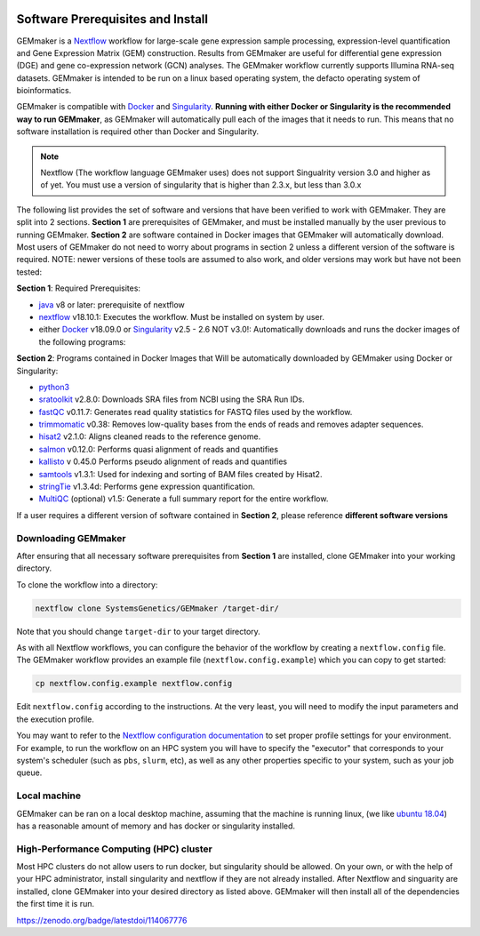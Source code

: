 .. figure:: images/GEMmaker-logo-sm.png
   :alt: GEMmaker Logo

|DOI|

Software Prerequisites and Install
----------------------------------


GEMmaker is a `Nextflow <https://www.nextflow.io/>`__ workflow for large-scale
gene expression sample processing, expression-level quantification and Gene
Expression Matrix (GEM) construction. Results from GEMmaker are useful for
differential gene expression (DGE) and gene co-expression network (GCN)
analyses. The GEMmaker workflow currently supports Illumina RNA-seq datasets.
GEMmaker is intended to be run on a linux based operating system, the defacto
operating system of bioinformatics.

GEMmaker is compatible with `Docker <https://www.docker.com/>`__ and
`Singularity <https://www.sylabs.io/docs/>`__. **Running with either Docker or
Singularity is the recommended way to run GEMmaker**, as GEMmaker will
automatically pull each of the images that it needs to run. This means that no
software installation is required other than Docker and Singularity.

.. note::

  Nextflow (The workflow language GEMmaker uses) does not support Singualrity version
  3.0 and higher as of yet. You must use a version of singularity that is higher
  than 2.3.x, but less than 3.0.x

The following list provides the set of software and versions that have been
verified to work with GEMmaker. They are split into 2 sections. **Section 1**
are prerequisites of GEMmaker, and must be installed manually by the user
previous to running GEMmaker. **Section 2** are software contained in Docker images that
GEMmaker will automatically download. Most users of GEMmaker do not need to
worry about programs in section 2 unless a different version of the software is
required. NOTE: newer versions of these tools are assumed to also work, and
older versions may work but have not been tested:

**Section 1**: Required Prerequisites:

-  `java <https://www.java.com/en/>`__ v8 or later: prerequisite of nextflow
-  `nextflow <https://www.nextflow.io/>`__ v18.10.1: Executes the workflow. Must
   be installed on system by user.
-  either `Docker <https://www.docker.com/>`__
   v18.09.0 or `Singularity <https://www.sylabs.io/docs/>`__ v2.5 - 2.6 NOT
   v3.0!: Automatically downloads and runs the docker images of the following
   programs:

**Section 2**: Programs contained in Docker Images that Will be automatically
downloaded by GEMmaker using Docker or Singularity:

-  `python3 <https://www.python.org>`__
-  `sratoolkit <https://www.ncbi.nlm.nih.gov/books/NBK158900/>`__
   v2.8.0: Downloads SRA files from NCBI using the SRA Run IDs.
-  `fastQC <https://www.bioinformatics.babraham.ac.uk/projects/fastqc/>`__
   v0.11.7: Generates read quality statistics for FASTQ files used by
   the workflow.
-  `trimmomatic <http://www.usadellab.org/cms/?page=trimmomatic>`__
   v0.38: Removes low-quality bases from the ends of reads and removes
   adapter sequences.
-  `hisat2 <https://ccb.jhu.edu/software/hisat2/index.shtml>`__ v2.1.0:
   Aligns cleaned reads to the reference genome.
-  `salmon <https://combine-lab.github.io/salmon/>`__ v0.12.0:
   Performs quasi alignment of reads and quantifies
-  `kallisto <https://pachterlab.github.io/kallisto/>`__ v 0.45.0
   Performs pseudo alignment of reads and quantifies
-  `samtools <http://www.htslib.org/>`__ v1.3.1: Used for indexing and
   sorting of BAM files created by Hisat2.
-  `stringTie <http://www.ccb.jhu.edu/software/stringtie/>`__ v1.3.4d:
   Performs gene expression quantification.
-  `MultiQC <http://multiqc.info/>`__ (optional) v1.5: Generate a full
   summary report for the entire workflow.

If a user requires a different version of software contained in **Section 2**,
please reference **different software versions**

Downloading GEMmaker
~~~~~~~~~~~~~~~~~~~~

After ensuring that all necessary software prerequisites from **Section 1** are
installed, clone GEMmaker into your working directory.

To clone the workflow into a directory:

.. code:: bash

    nextflow clone SystemsGenetics/GEMmaker /target-dir/

Note that you should change ``target-dir`` to your target directory.

As with all Nextflow workflows, you can configure the behavior of the workflow
by creating a ``nextflow.config`` file. The GEMmaker workflow provides an
example file (``nextflow.config.example``) which you can copy to get started:

.. code:: bash

    cp nextflow.config.example nextflow.config

Edit ``nextflow.config`` according to the instructions. At the very least, you
will need to modify the input parameters and the execution profile.

You may want to refer to the
`Nextflow configuration documentation <https://www.nextflow.io/docs/latest/config.html>`__
to set proper profile settings for your environment. For example, to run the workflow on an HPC system
you will have to specify the "executor" that corresponds to your system's
scheduler (such as ``pbs``, ``slurm``, etc), as well as any other properties
specific to your system, such as your job queue.

Local machine
~~~~~~~~~~~~~

GEMmaker can be ran on a local desktop machine, assuming that the machine is
running linux, (we like `ubuntu 18.04 <https://www.ubuntu.com/>`__) has a
reasonable amount of  memory and has docker or singularity installed.


High-Performance Computing (HPC) cluster
~~~~~~~~~~~~~~~~~~~~~~~~~~~~~~~~~~~~~~~~

Most HPC clusters do not allow users to run docker, but singularity should be
allowed. On your own, or with the help of your HPC administrator, install
singularity and nextflow if they are not already installed. After Nextflow and
singuarity are installed, clone GEMmaker into your desired directory as listed
above. GEMmaker will then install all of the dependencies the first time it is run.

.. |DOI| image:: https://zenodo.org/badge/114067776.svg :target:
https://zenodo.org/badge/latestdoi/114067776
